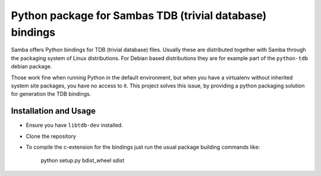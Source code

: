 Python package for Sambas TDB (trivial database) bindings
=========================================================

Samba offers Python bindings for TDB (trivial database) files. Usually these
are distributed together with Samba through the packaging system of Linux
distributions. For Debian based distributions they are for example part of
the ``python-tdb`` debian package.

Those work fine when running Python in the default environment, but when you
have a virtualenv without inherited system site packages, you have no access to
it. This project solves this issue, by providing a python packaging solution
for generation the TDB bindings.

Installation and Usage
----------------------

- Ensure you have ``libtdb-dev`` installed.
- Clone the repository
- To compile the c-extension for the bindings just run the usual package
  building commands like:

    python setup.py bdist_wheel sdist

